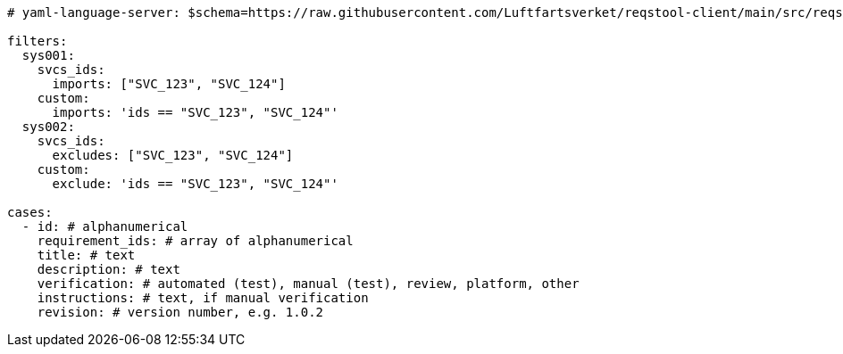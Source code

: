 [source,yaml]
----


# yaml-language-server: $schema=https://raw.githubusercontent.com/Luftfartsverket/reqstool-client/main/src/reqstool/resources/schemas/v1/software_verification_cases.schema.json

filters:
  sys001:
    svcs_ids:
      imports: ["SVC_123", "SVC_124"]
    custom:
      imports: 'ids == "SVC_123", "SVC_124"'
  sys002:
    svcs_ids:
      excludes: ["SVC_123", "SVC_124"]
    custom:
      exclude: 'ids == "SVC_123", "SVC_124"'

cases:
  - id: # alphanumerical
    requirement_ids: # array of alphanumerical
    title: # text
    description: # text
    verification: # automated (test), manual (test), review, platform, other
    instructions: # text, if manual verification
    revision: # version number, e.g. 1.0.2

----